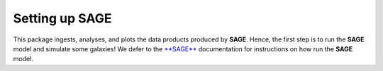 Setting up SAGE
===============

This package ingests, analyses, and plots the data products produced by
**SAGE**.  Hence, the first step is to run the **SAGE** model and simulate some
galaxies! We defer to the `**SAGE**`_ documentation for instructions on how run
the **SAGE** model.

.. _**SAGE**: https://sage-model.readthedocs.io/en/latest/introduction.html
